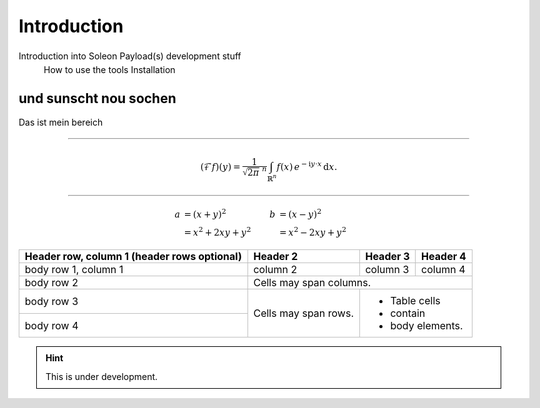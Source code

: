 ============
Introduction
============

Introduction into Soleon Payload(s) development stuff
  How to use the tools
  Installation




und sunscht nou sochen
======================
Das ist mein bereich


----

.. math::
   :name: Fourier transform

   (\mathcal{F}f)(y)
    = \frac{1}{\sqrt{2\pi}^{\ n}}
      \int_{\mathbb{R}^n} f(x)\,
      e^{-\mathrm{i} y \cdot x} \,\mathrm{d} x.

------------------------------

  .. math::

   a &= (x + y)^2         &  b &= (x - y)^2 \\
     &= x^2 + 2xy + y^2   &    &= x^2 - 2xy + y^2


+------------------------+------------+----------+----------+
| Header row, column 1   | Header 2   | Header 3 | Header 4 |
| (header rows optional) |            |          |          |
+========================+============+==========+==========+
| body row 1, column 1   | column 2   | column 3 | column 4 |
+------------------------+------------+----------+----------+
| body row 2             | Cells may span columns.          |
+------------------------+------------+---------------------+
| body row 3             | Cells may  | - Table cells       |
+------------------------+ span rows. | - contain           |
| body row 4             |            | - body elements.    |
+------------------------+------------+---------------------+






.. hint::

   This is under development.
